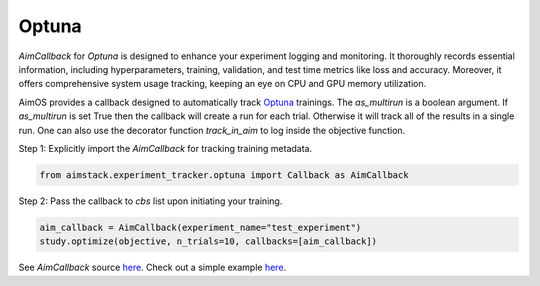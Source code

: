 ######
Optuna
######


`AimCallback` for `Optuna` is designed to enhance your experiment logging and monitoring. It thoroughly records essential information, including hyperparameters, training, validation, and test time metrics like loss and accuracy. Moreover, it offers comprehensive system usage tracking, keeping an eye on CPU and GPU memory utilization.

AimOS provides a callback designed to automatically track `Optuna <https://optuna.org/>`_ trainings.
The `as_multirun` is a boolean argument. If `as_multirun` is set True then the callback will create a run for each trial. Otherwise it will track all of the results in a single run.
One can also use the decorator function `track_in_aim` to log inside the objective function.

Step 1: Explicitly import the `AimCallback` for tracking training metadata.

.. code-block:: python

    from aimstack.experiment_tracker.optuna import Callback as AimCallback

Step 2: Pass the callback to `cbs` list upon initiating your training.

.. code-block:: python

    aim_callback = AimCallback(experiment_name="test_experiment")
    study.optimize(objective, n_trials=10, callbacks=[aim_callback])

See `AimCallback` source `here <https://github.com/aimhubio/aimos/blob/main/pkgs/aimstack/optuna_tracker/callbacks/base_callback.py>`_.
Check out a simple example `here <https://github.com/aimhubio/aimos/blob/main/examples/optuna_track.py>`_.
